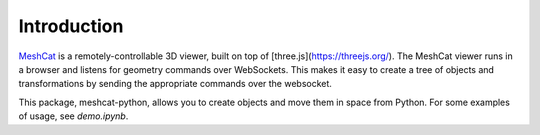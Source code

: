 Introduction
============

MeshCat_ is a remotely-controllable 3D viewer, built on top of [three.js](https://threejs.org/). The MeshCat viewer runs in a browser and listens for geometry commands over WebSockets. This makes it easy to create a tree of objects and transformations by sending the appropriate commands over the websocket.

.. _MeshCat: https://github.com/rdeits/meshcat

This package, meshcat-python, allows you to create objects and move them in space from Python. For some examples of usage, see `demo.ipynb`.
